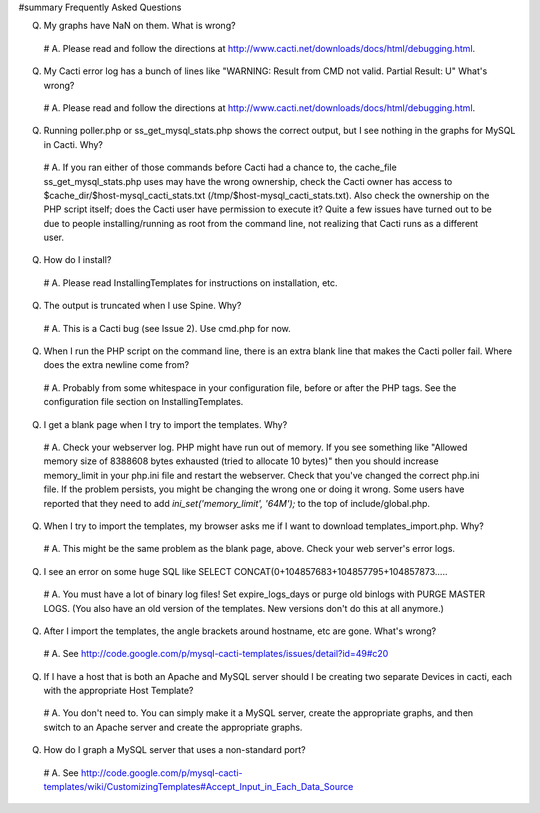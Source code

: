 #summary Frequently Asked Questions

Q. My graphs have NaN on them.  What is wrong?

  # A. Please read and follow the directions at http://www.cacti.net/downloads/docs/html/debugging.html.

Q. My Cacti error log has a bunch of lines like "WARNING: Result from CMD not valid. Partial Result: U"  What's wrong?

  # A. Please read and follow the directions at http://www.cacti.net/downloads/docs/html/debugging.html.

Q. Running poller.php or ss_get_mysql_stats.php shows the correct output, but I see nothing in the graphs for MySQL in Cacti.  Why?

  # A. If you ran either of those commands before Cacti had a chance to, the cache_file ss_get_mysql_stats.php uses may have the wrong ownership, check the Cacti owner has access to $cache_dir/$host-mysql_cacti_stats.txt (/tmp/$host-mysql_cacti_stats.txt).  Also check the ownership on the PHP script itself; does the Cacti user have permission to execute it?  Quite a few issues have turned out to be due to people installing/running as root from the command line, not realizing that Cacti runs as a different user.

Q. How do I install?

  # A. Please read InstallingTemplates for instructions on installation, etc.

Q. The output is truncated when I use Spine.  Why?

  # A. This is a Cacti bug (see Issue 2).  Use cmd.php for now.

Q. When I run the PHP script on the command line, there is an extra blank line that makes the Cacti poller fail.  Where does the extra newline come from?

  # A. Probably from some whitespace in your configuration file, before or after the PHP tags.  See the configuration file section on InstallingTemplates.

Q. I get a blank page when I try to import the templates.  Why?

  # A. Check your webserver log.  PHP might have run out of memory.  If you see something like "Allowed memory size of 8388608 bytes exhausted (tried to allocate 10 bytes)" then you should increase memory_limit in your php.ini file and restart the webserver.  Check that you've changed the correct php.ini file.  If the problem persists, you might be changing the wrong one or doing it wrong.  Some users have reported that they need to add `ini_set('memory_limit', '64M');` to the top of include/global.php.

Q. When I try to import the templates, my browser asks me if I want to download templates_import.php.  Why?

  # A. This might be the same problem as the blank page, above.  Check your web server's error logs.

Q. I see an error on some huge SQL like SELECT CONCAT(0+104857683+104857795+104857873.....

  # A. You must have a lot of binary log files!  Set expire_logs_days or purge old binlogs with PURGE MASTER LOGS.  (You also have an old version of the templates.  New versions don't do this at all anymore.)

Q. After I import the templates, the angle brackets around hostname, etc are gone.  What's wrong?

  # A. See http://code.google.com/p/mysql-cacti-templates/issues/detail?id=49#c20

Q. If I have a host that is both an Apache and MySQL server should I be creating two separate Devices in cacti, each with the appropriate Host Template?

  # A. You don't need to. You can simply make it a MySQL server, create the appropriate graphs, and then switch to an Apache server and create the appropriate graphs.

Q. How do I graph a MySQL server that uses a non-standard port?

  # A. See http://code.google.com/p/mysql-cacti-templates/wiki/CustomizingTemplates#Accept_Input_in_Each_Data_Source